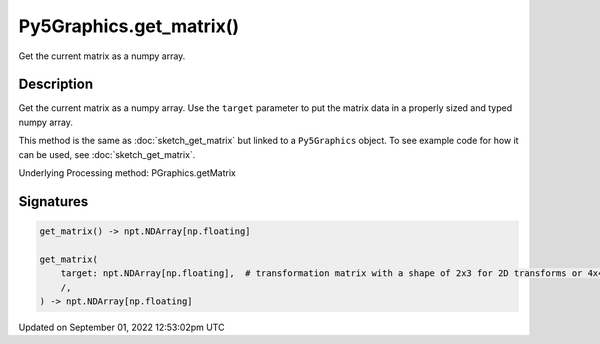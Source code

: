 Py5Graphics.get_matrix()
========================

Get the current matrix as a numpy array.

Description
-----------

Get the current matrix as a numpy array. Use the ``target`` parameter to put the matrix data in a properly sized and typed numpy array.

This method is the same as :doc:`sketch_get_matrix` but linked to a ``Py5Graphics`` object. To see example code for how it can be used, see :doc:`sketch_get_matrix`.

Underlying Processing method: PGraphics.getMatrix

Signatures
----------

.. code:: python

    get_matrix() -> npt.NDArray[np.floating]

    get_matrix(
        target: npt.NDArray[np.floating],  # transformation matrix with a shape of 2x3 for 2D transforms or 4x4 for 3D transforms
        /,
    ) -> npt.NDArray[np.floating]
Updated on September 01, 2022 12:53:02pm UTC

